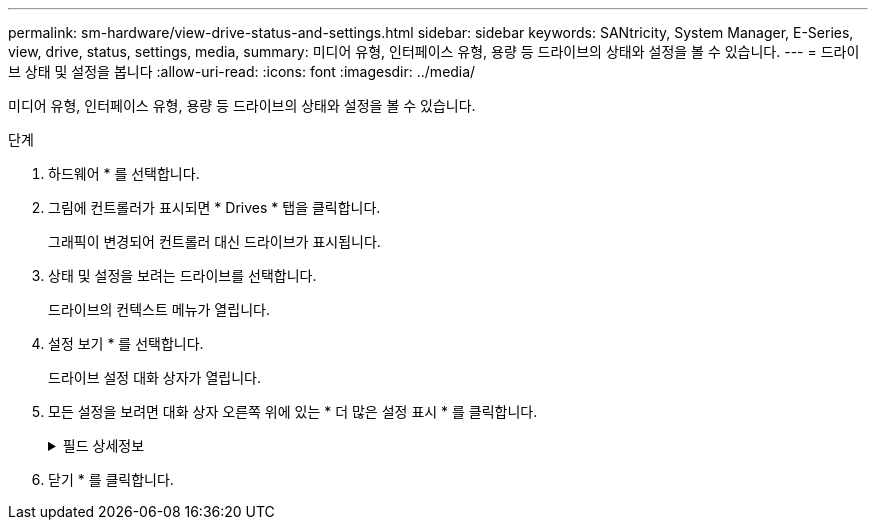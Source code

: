 ---
permalink: sm-hardware/view-drive-status-and-settings.html 
sidebar: sidebar 
keywords: SANtricity, System Manager, E-Series, view, drive, status, settings, media, 
summary: 미디어 유형, 인터페이스 유형, 용량 등 드라이브의 상태와 설정을 볼 수 있습니다. 
---
= 드라이브 상태 및 설정을 봅니다
:allow-uri-read: 
:icons: font
:imagesdir: ../media/


[role="lead"]
미디어 유형, 인터페이스 유형, 용량 등 드라이브의 상태와 설정을 볼 수 있습니다.

.단계
. 하드웨어 * 를 선택합니다.
. 그림에 컨트롤러가 표시되면 * Drives * 탭을 클릭합니다.
+
그래픽이 변경되어 컨트롤러 대신 드라이브가 표시됩니다.

. 상태 및 설정을 보려는 드라이브를 선택합니다.
+
드라이브의 컨텍스트 메뉴가 열립니다.

. 설정 보기 * 를 선택합니다.
+
드라이브 설정 대화 상자가 열립니다.

. 모든 설정을 보려면 대화 상자 오른쪽 위에 있는 * 더 많은 설정 표시 * 를 클릭합니다.
+
.필드 상세정보
[%collapsible]
====
[cols="25h,~"]
|===
| 설정 | 설명 


 a| 
상태
 a| 
최적, 오프라인, 중요하지 않은 오류 및 실패를 표시합니다. 최적 상태는 원하는 작동 상태를 나타냅니다.



 a| 
모드를 선택합니다
 a| 
Assigned, Unassigned, Hot Spare Standby 또는 Hot Spare 사용 중 을 표시합니다.



 a| 
위치
 a| 
에서는 드라이브가 위치한 쉘프 및 베이 번호를 보여 줍니다.



 a| 
보호 대상/보호 대상/보호 가능
 a| 
드라이브가 풀, 볼륨 그룹 또는 SSD 캐시에 할당된 경우 이 필드에는 "Assigned To(할당 대상)"가 표시됩니다. 값은 풀 이름, 볼륨 그룹 이름 또는 SSD 캐시 이름일 수 있습니다. 드라이브가 핫 스페어에 할당되고 해당 모드가 대기 모드인 경우 이 필드에 "보호할 수 있음"이 표시됩니다. 핫 스페어가 하나 이상의 볼륨 그룹을 보호할 수 있는 경우 볼륨 그룹 이름이 나타납니다. 볼륨 그룹을 보호할 수 없는 경우 0개의 볼륨 그룹이 표시됩니다.

드라이브가 핫 스페어에 할당되고 해당 모드가 사용 중이면 이 필드에 "보호 중"이 표시됩니다. 값은 영향을 받는 볼륨 그룹의 이름입니다.

드라이브를 지정하지 않으면 이 필드가 나타나지 않습니다.



 a| 
미디어 유형
 a| 
하드 디스크 드라이브(HDD) 또는 솔리드 스테이트 디스크(SSD)일 수 있는 드라이브에서 사용하는 레코딩 미디어의 유형을 표시합니다.



 a| 
사용된 내구성(SSD 드라이브가 있는 경우에만 표시됨)
 a| 
현재까지 드라이브에 기록된 데이터의 양을 이론적인 총 쓰기 한계로 나눈 값입니다.



 a| 
인터페이스 유형입니다
 a| 
SAS와 같이 드라이브에서 사용하는 인터페이스 유형을 표시합니다.



 a| 
드라이브 경로 이중화
 a| 
드라이브와 컨트롤러 사이의 연결이 중복되었는지(예) 여부를 표시합니다(아니요).



 a| 
용량(GiB)
 a| 
드라이브의 가용 용량(구성된 총 용량)을 표시합니다.



 a| 
속도(RPM)
 a| 
RPM으로 속도를 표시합니다(SSD의 경우 표시되지 않음).



 a| 
현재 데이터 속도입니다
 a| 
드라이브와 스토리지 어레이 간의 데이터 전송 속도를 표시합니다.



 a| 
논리 섹터 크기(바이트)
 a| 
드라이브가 사용하는 논리 섹터 크기를 표시합니다.



 a| 
물리적 섹터 크기(바이트)
 a| 
드라이브가 사용하는 물리적 섹터 크기를 표시합니다. 일반적으로 물리적 섹터 크기는 하드 디스크 드라이브의 경우 4096바이트입니다.



 a| 
드라이브 펌웨어 버전입니다
 a| 
드라이브 펌웨어의 버전 레벨을 표시합니다.



 a| 
전 세계 식별자
 a| 
드라이브의 고유한 16진수 식별자를 표시합니다.



 a| 
제품 ID
 a| 
제조업체에서 할당한 제품 ID를 표시합니다.



 a| 
일련 번호입니다
 a| 
드라이브의 일련 번호를 표시합니다.



 a| 
제조업체
 a| 
드라이브의 공급업체를 표시합니다.



 a| 
제조 날짜
 a| 
드라이브가 빌드된 날짜를 표시합니다.


NOTE: NVMe 드라이브에는 사용할 수 없습니다.



 a| 
보안 가능
 a| 
드라이브가 안전한지(예) 여부를 표시합니다(아니요). 보안이 가능한 드라이브는 FDE(전체 디스크 암호화) 드라이브 또는 FIPS(Federal Information Processing Standard) 드라이브(레벨 140-2 또는 140-3)일 수 있으며, 이 드라이브는 쓰기 중 데이터를 암호화하고 읽기 중에 데이터를 해독합니다. 이러한 드라이브는 드라이브 보안 기능을 사용하여 추가 보안을 위해 사용할 수 있으므로 보안 -_가능_으로 간주됩니다. 드라이브 보안 기능이 이러한 드라이브에 사용된 볼륨 그룹 및 풀에 대해 활성화된 경우 드라이브는 secure-_enabled_가 됩니다.



 a| 
보안이 설정되었습니다
 a| 
드라이브가 안전한지(예) 여부를 표시합니다(아니요). 보안 지원 드라이브는 드라이브 보안 기능과 함께 사용됩니다. 드라이브 보안 기능을 활성화한 다음 보안 -_가능_드라이브의 풀 또는 볼륨 그룹에 드라이브 보안을 적용하면 드라이브가 보안 -_활성화됨_이 됩니다. 읽기 및 쓰기 액세스는 올바른 보안 키로 구성된 컨트롤러를 통해서만 사용할 수 있습니다. 이렇게 추가된 보안으로 인해 스토리지 어레이에서 물리적으로 제거된 드라이브의 데이터에 대한 무단 액세스가 방지됩니다.



 a| 
읽기/쓰기 액세스가 가능합니다
 a| 
드라이브가 읽기/쓰기 액세스 가능(예) 상태인지 여부(아니요)를 표시합니다.



 a| 
드라이브 보안 키 식별자입니다
 a| 
에는 보안 지원 드라이브의 보안 키가 나와 있습니다. 드라이브 보안은 FDE(전체 디스크 암호화) 드라이브 또는 FIPS(Federal Information Processing Standard) 드라이브를 통해 추가 보안 계층을 제공하는 스토리지 어레이 기능입니다. 이러한 드라이브를 드라이브 보안 기능과 함께 사용하는 경우 데이터에 액세스하려면 보안 키가 필요합니다. 드라이브가 어레이에서 물리적으로 제거되면 다른 어레이에 설치될 때까지 작동할 수 없으며, 이때 올바른 보안 키가 제공될 때까지 보안 잠금 상태가 됩니다.



 a| 
DA(Data Assurance) 가능
 a| 
DA(Data Assurance) 기능의 사용 여부(예) 또는 사용 안 함(아니요)을 표시합니다. DA(Data Assurance)는 데이터를 컨트롤러를 통해 드라이브로 전송할 때 발생할 수 있는 오류를 확인하고 수정하는 기능입니다. Fibre Channel과 같은 DA 지원 입출력 인터페이스를 사용하는 호스트에서 풀 또는 볼륨 그룹 레벨에서 Data Assurance를 설정할 수 있습니다.



 a| 
DULBE 가능
 a| 
할당 해제 또는 기록되지 않은 논리 블록 오류(DULBE)의 옵션이 사용(예) 또는 사용 안 함(아니요)으로 설정되어 있는지 여부를 나타냅니다. DULBE는 EF300 또는 EF600 스토리지 어레이가 리소스 프로비저닝된 볼륨을 지원할 수 있도록 NVMe 드라이브에 대한 옵션입니다.

|===
====
. 닫기 * 를 클릭합니다.

